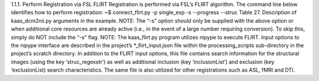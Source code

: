 1.1.1.	Perform Registration via FSL FLIRT
Registration is performed via FSL’s FLIRT algorithm. The command line below identifies how to perform registration:
~$ connect_flirt.py -p single_exp -s --progress --struc
Table 27. Description of kaas_dcm2nii.py arguments in the example.
NOTE: The “-s” option should only be supplied with the above option or when additional core resources are already active (i.e., in the event of a large number requiring conversion). To skip this, simply do NOT include the “-s” flag. 
NOTE: The kaas_flirt.py program utilizes nipype to execute FLIRT. Input options to the nipype interface are described in the project’s *_flirt_input.json file within the processing_scripts sub-directory in the project’s scratch directory. In addition to the FLIRT input options, this file contains search information for the structural images (using the key ‘struc_regexstr’) as well as additional inclusion (key ‘inclusionList’) and exclusion (key ‘exclusionList) search characteristics. The same file is also utilized for other registrations such as ASL, fMRI and DTI.
